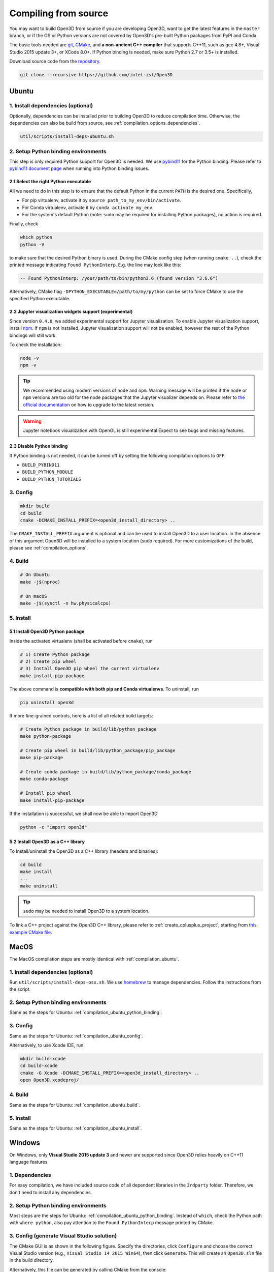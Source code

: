 .. _compilation:

Compiling from source
=====================

You may want to build Open3D from source if you are developing Open3D, want to
get the latest features in the ``master`` branch, or if the OS or Python
versions are not covered by Open3D's pre-built Python packages from PyPI and
Conda.

The basic tools needed are `git <https://git-scm.com/>`_,
`CMake <https://cmake.org/>`_, and **a non-ancient C++ compiler** that supports
C++11, such as gcc 4.8+, Visual Studio 2015 update 3+, or XCode 8.0+. If Python
binding is needed, make sure Python 2.7 or 3.5+ is installed.

Download source code from the `repository <https://github.com/intel-isl/Open3D>`_.

.. code-block:: bash

    git clone --recursive https://github.com/intel-isl/Open3D

.. _compilation_ubuntu:

Ubuntu
------

.. _compilation_ubuntu_dependencies:

1. Install dependencies (optional)
``````````````````````````````````

Optionally, dependencies can be installed prior to building Open3D to reduce
compilation time. Otherwise, the dependencies can also be build from source, see
:ref:`compilation_options_dependencies`.

.. code-block:: bash

    util/scripts/install-deps-ubuntu.sh

.. _compilation_ubuntu_python_binding:

2. Setup Python binding environments
````````````````````````````````````

This step is only required Python support for Open3D is needed.
We use `pybind11 <https://github.com/pybind/pybind11>`_ for the Python
binding. Please refer to
`pybind11 document page <http://pybind11.readthedocs.io/en/stable/faq.html>`_
when running into Python binding issues.

2.1 Select the right Python executable
::::::::::::::::::::::::::::::::::::::

All we need to do in this step is to ensure that the default Python in the
current ``PATH`` is the desired one. Specifically,

- For pip virtualenv, activate it by ``source path_to_my_env/bin/activate``.
- For Conda virtualenv, activate it by ``conda activate my_env``.
- For the system's default Python (note: ``sudo`` may be required for installing
  Python packages), no action is required.

Finally, check

.. code-block:: bash

    which python
    python -V

to make sure that the desired Python binary is used. During the CMake config
step (when running ``cmake ..``), check the printed message indicating
``Found PythonInterp``. E.g. the line may look like this:

.. code-block:: bash

    -- Found PythonInterp: /your/path/to/bin/python3.6 (found version "3.6.6")

Alternatively, CMake flag ``-DPYTHON_EXECUTABLE=/path/to/my/python``
can be set to force CMake to use the specified Python executable.

2.2 Jupyter visualization widgets support (experimental)
::::::::::::::::::::::::::::::::::::::::::::::::::::::::

Since version ``0.4.0``, we added experimental support for Jupyter
visualization. To enable Jupyter visualization support, install
`npm <https://nodejs.org/en/download/package-manager/>`_. If ``npm`` is not
installed, Jupyter visualization support will not be enabled, however the rest of
the Python bindings will still work.

To check the installation:

.. code-block:: bash

    node -v
    npm -v

.. tip:: We recommended using modern versions of ``node`` and ``npm``. Warning
    message will be printed if the ``node`` or ``npm`` versions are too old for
    the node packages that the Jupyter visualizer depends on.
    Please refer to
    `the official documentation <https://nodejs.org/en/download/package-manager/>`_
    on how to upgrade to the latest version.

.. warning:: Jupyter notebook visualization with OpenGL is still experimental
    Expect to see bugs and missing features.

2.3 Disable Python binding
::::::::::::::::::::::::::

If Python binding is not needed, it can be turned off by setting the following
compilation options to ``OFF``:

- ``BUILD_PYBIND11``
- ``BUILD_PYTHON_MODULE``
- ``BUILD_PYTHON_TUTORIALS``

.. _compilation_ubuntu_config:

3. Config
`````````
.. code-block:: bash

    mkdir build
    cd build
    cmake -DCMAKE_INSTALL_PREFIX=<open3d_install_directory> ..

The ``CMAKE_INSTALL_PREFIX`` argument is optional and can be used to install
Open3D to a user location. In the absence of this argument Open3D will be
installed to a system location (sudo required). For more customizations of the
build, please see :ref:`compilation_options`.

.. _compilation_ubuntu_build:

4. Build
````````

.. code-block:: bash

    # On Ubuntu
    make -j$(nproc)

    # On macOS
    make -j$(sysctl -n hw.physicalcpu)

.. _compilation_ubuntu_install:

5. Install
``````````

5.1 Install Open3D Python package
:::::::::::::::::::::::::::::::::

Inside the activated virtualenv (shall be activated before ``cmake``),
run

.. code-block:: bash

    # 1) Create Python package
    # 2) Create pip wheel
    # 3) Install Open3D pip wheel the current virtualenv
    make install-pip-package

The above command is **compatible with both pip and Conda virtualenvs**. To
uninstall, run

.. code-block:: bash

    pip uninstall open3d

If more fine-grained controls, here is a list of all related build targets:

.. code-block:: bash

    # Create Python package in build/lib/python_package
    make python-package

    # Create pip wheel in build/lib/python_package/pip_package
    make pip-package

    # Create conda package in build/lib/python_package/conda_package
    make conda-package

    # Install pip wheel
    make install-pip-package

If the installation is successful, we shall now be able to import Open3D

.. code-block:: bash

    python -c "import open3d"

5.2 Install Open3D as a C++ library
:::::::::::::::::::::::::::::::::::

To Install/uninstall the Open3D as a C++ library (headers and binaries):

.. code-block:: bash

    cd build
    make install
    ...
    make uninstall

.. tip:: ``sudo`` may be needed to install Open3D to a system location.

To link a C++ project against the Open3D C++ library, please refer to
:ref:`create_cplusplus_project`, starting from
`this example CMake file <https://github.com/intel-isl/Open3D/tree/master/docs/_static/C%2B%2B>`_.

.. _compilation_osx:

MacOS
-----

The MacOS compilation steps are mostly identical with :ref:`compilation_ubuntu`.

1. Install dependencies (optional)
``````````````````````````````````

Run ``util/scripts/install-deps-osx.sh``. We use `homebrew <https://brew.sh/>`_
to manage dependencies. Follow the instructions from the script.

2. Setup Python binding environments
````````````````````````````````````

Same as the steps for Ubuntu: :ref:`compilation_ubuntu_python_binding`.

3. Config
`````````

Same as the steps for Ubuntu: :ref:`compilation_ubuntu_config`.

Alternatively, to use Xcode IDE, run:

.. code-block:: bash

    mkdir build-xcode
    cd build-xcode
    cmake -G Xcode -DCMAKE_INSTALL_PREFIX=<open3d_install_directory> ..
    open Open3D.xcodeproj/

4. Build
````````

Same as the steps for Ubuntu: :ref:`compilation_ubuntu_build`.

5. Install
``````````

Same as the steps for Ubuntu: :ref:`compilation_ubuntu_install`.

.. _compilation_windows:

Windows
-------

On Windows, only **Visual Studio 2015 update 3** and newer are supported since
Open3D relies heavily on C++11 language features.

1. Dependencies
```````````````
For easy compilation, we have included source code of all dependent libraries
in the ``3rdparty`` folder. Therefore, we don't need to install any dependencies.

2. Setup Python binding environments
````````````````````````````````````

Most steps are the steps for Ubuntu: :ref:`compilation_ubuntu_python_binding`.
Instead of ``which``, check the Python path with ``where python``, also pay
attention to the ``Found PythonInterp`` message printed by CMake.

3. Config (generate Visual Studio solution)
```````````````````````````````````````````

The CMake GUI is as shown in the following figure. Specify the
directories, click ``Configure`` and choose the correct Visual Studio
version (e.g., ``Visual Studio 14 2015 Win64``), then click ``Generate``.
This will create an ``Open3D.sln`` file in the build directory.

.. image:: _static/cmake_windows.png
    :width: 500px

Alternatively, this file can be generated by calling CMake from the console:

.. code-block:: bat

    mkdir build
    cd build

    :: Run one of the following lines based on your Visual Studio version
    cmake -G "Visual Studio 14 2015 Win64" ..
    cmake -G "Visual Studio 15 2017 Win64" ..
    cmake -G "Visual Studio 16 2019 Win64" ..

.. error:: If cmake fail to find ``PYTHON_EXECUTABLE``, follow the Ubuntu guide:
    :ref:`compilation_ubuntu_python_binding` to activate the Python virtualenv before running
    ``cmake`` or specify the Python path manually.

By default, CMake links with dynamic runtime (``/MD`` or ``/MDd``). To link with
static runtime (``/MT`` or ``/MTd``) set ``-DSTATIC_WINDOWS_RUNTIME=ON``.

4. Build
````````

Open ``Open3D.sln`` file with Visual Studio, change the build type to
``Release``, then rebuild the ``ALL_BUILD`` target.

.. image:: _static/open3d.vc_solution.hightlights.png
    :width: 250px

Alternatively, we can also build directly from the CMD terminal. Run

.. code-block:: bat

    cmake --build . --parallel %NUMBER_OF_PROCESSORS% --config Release --target ALL_BUILD

5. Install
``````````

Open3D can be installed as a C++ library or a Python package, by building the
corresponding targets with Visual Studio or from the terminal. E.g.

.. code-block:: bat

    cmake --build . --parallel %NUMBER_OF_PROCESSORS% --config Release --target the-target-name

Here's a list of installation related targets. Please refer to
:ref:`compilation_ubuntu_install` for more detailed documentation.

- ``install``
- ``python-package``
- ``pip-package``
- ``install-pip-package``

Sanity check
------------

For a quick sanity check, try importing the library from the Python interactive
shell:

.. code-block:: bash

    python

    >>> import open3d

.. error:: If there is an issue, check whether the Python version detected by
    CMake (see ``Found PythonInterp`` log from CMake, or check the value of the
    ``PYTHON_EXECUTABLE`` CMake variable) and the Python version for command
    line environment (type ``python -V``). They should match. If it is not,
    please follow :ref:`compilation_ubuntu_python_binding` in docs. In addition,
    `python binding issue  <https://github.com/intel-isl/Open3D/issues?utf8=%E2%9C%93&q=is%3Aissue+label%3A%22python+binding%22+>`_
    on Github repository has helpful notes from Open3D users.

.. _compilation_options:

Compilation Options
-------------------

This page shows advanced options to customize the Open3D build. For quick
start, see :ref:`compilation`.

.. _compilation_options_dependencies:

Dependencies
````````````

For each dependent library, there is a corresponding CMake build option
``BUILD_<LIBRARY_NAME>``. If the option is ``ON``, the dependent library is
forced to be compiled from the source code included in ``3rdparty`` folder. If
it is ``OFF``, CMake will try to find system installed libraries and use it.
If CMake fails to find the dependent library, it falls back to compiling the
library from source code.

.. tip:: On Ubuntu and MacOS it is recommended to link Open3D to system installed
    libraries. The dependencies can be installed via scripts
    ``util/scripts/install-deps-ubuntu.sh`` and
    ``util/scripts/install-deps-osx.sh``. On Windows, it is recommended to
    compile everything from source since Windows lacks a package management
    software.

The following is an example of forcing building dependencies from source code:

.. code-block:: bash

    cmake -DBUILD_EIGEN3=ON  \
          -DBUILD_GLEW=ON    \
          -DBUILD_GLFW=ON    \
          -DBUILD_JSONCPP=ON \
          -DBUILD_PNG=ON     \
          ..

.. note:: Enabling these build options may increase the compilation time.

OpenMP
``````

We automatically detect if the C++ compiler supports OpenMP and compile Open3D
with it if the compilation option ``WITH_OPENMP`` is ``ON``.
OpenMP can greatly accelerate computation on a multi-core CPU.

The default LLVM compiler on OS X does not support OpenMP.
A workaround is to install a C++ compiler with OpenMP support, such as ``gcc``,
then use it to compile Open3D. For example, starting from a clean build
directory, run

.. code-block:: bash

    brew install gcc --without-multilib
    cmake -DCMAKE_C_COMPILER=gcc-6 -DCMAKE_CXX_COMPILER=g++-6 ..
    make -j

.. note:: This workaround has some compatibility issues with the source code of
    GLFW included in ``3rdparty``.
    Make sure Open3D is linked against GLFW installed on the OS.

Unit test
`````````

To build unit tests, set `BUILD_UNIT_TESTS=ON` at CMake config stage. The unit
test executable will be located at `bin/unitTests` in the `build` directory.

Please also refer to `googletest <https://github.com/google/googletest.git>`_ for
reference.

.. code-block:: bash

    # In the build directory
    cmake -DBUILD_UNIT_TESTS=ON ..
    make -j
    ./bin/unitTests
